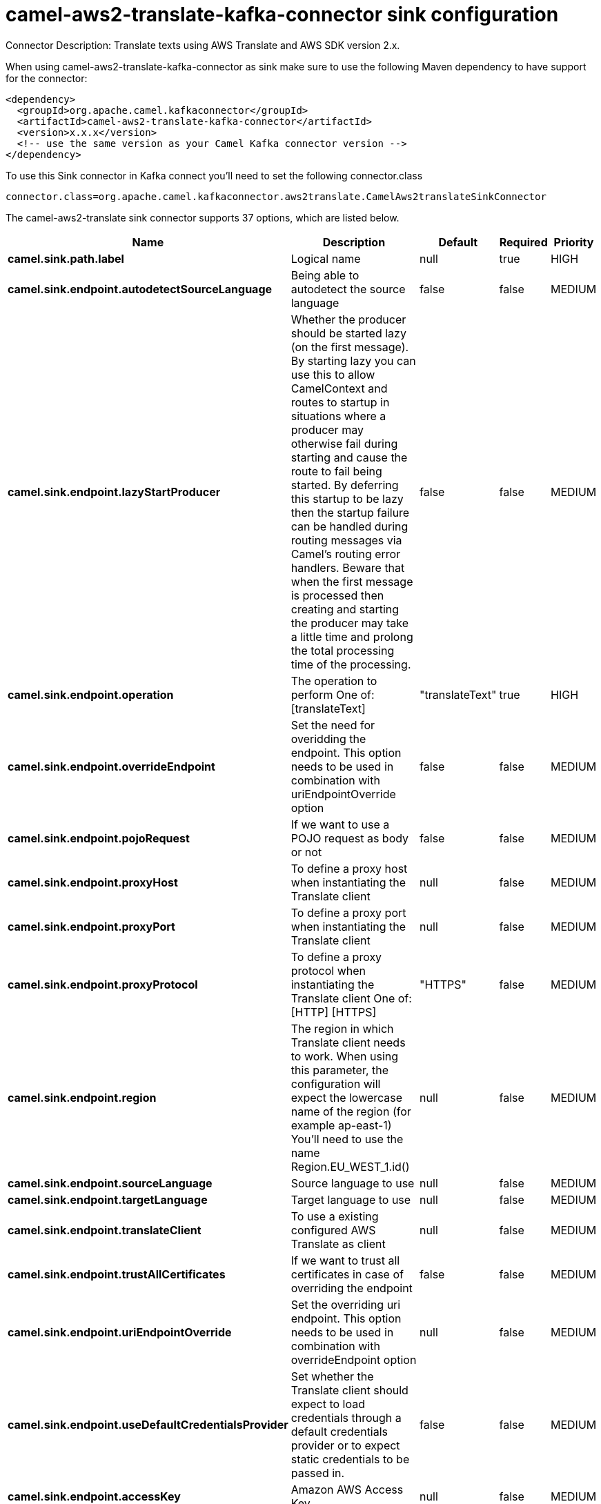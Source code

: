 // kafka-connector options: START
[[camel-aws2-translate-kafka-connector-sink]]
= camel-aws2-translate-kafka-connector sink configuration

Connector Description: Translate texts using AWS Translate and AWS SDK version 2.x.

When using camel-aws2-translate-kafka-connector as sink make sure to use the following Maven dependency to have support for the connector:

[source,xml]
----
<dependency>
  <groupId>org.apache.camel.kafkaconnector</groupId>
  <artifactId>camel-aws2-translate-kafka-connector</artifactId>
  <version>x.x.x</version>
  <!-- use the same version as your Camel Kafka connector version -->
</dependency>
----

To use this Sink connector in Kafka connect you'll need to set the following connector.class

[source,java]
----
connector.class=org.apache.camel.kafkaconnector.aws2translate.CamelAws2translateSinkConnector
----


The camel-aws2-translate sink connector supports 37 options, which are listed below.



[width="100%",cols="2,5,^1,1,1",options="header"]
|===
| Name | Description | Default | Required | Priority
| *camel.sink.path.label* | Logical name | null | true | HIGH
| *camel.sink.endpoint.autodetectSourceLanguage* | Being able to autodetect the source language | false | false | MEDIUM
| *camel.sink.endpoint.lazyStartProducer* | Whether the producer should be started lazy (on the first message). By starting lazy you can use this to allow CamelContext and routes to startup in situations where a producer may otherwise fail during starting and cause the route to fail being started. By deferring this startup to be lazy then the startup failure can be handled during routing messages via Camel's routing error handlers. Beware that when the first message is processed then creating and starting the producer may take a little time and prolong the total processing time of the processing. | false | false | MEDIUM
| *camel.sink.endpoint.operation* | The operation to perform One of: [translateText] | "translateText" | true | HIGH
| *camel.sink.endpoint.overrideEndpoint* | Set the need for overidding the endpoint. This option needs to be used in combination with uriEndpointOverride option | false | false | MEDIUM
| *camel.sink.endpoint.pojoRequest* | If we want to use a POJO request as body or not | false | false | MEDIUM
| *camel.sink.endpoint.proxyHost* | To define a proxy host when instantiating the Translate client | null | false | MEDIUM
| *camel.sink.endpoint.proxyPort* | To define a proxy port when instantiating the Translate client | null | false | MEDIUM
| *camel.sink.endpoint.proxyProtocol* | To define a proxy protocol when instantiating the Translate client One of: [HTTP] [HTTPS] | "HTTPS" | false | MEDIUM
| *camel.sink.endpoint.region* | The region in which Translate client needs to work. When using this parameter, the configuration will expect the lowercase name of the region (for example ap-east-1) You'll need to use the name Region.EU_WEST_1.id() | null | false | MEDIUM
| *camel.sink.endpoint.sourceLanguage* | Source language to use | null | false | MEDIUM
| *camel.sink.endpoint.targetLanguage* | Target language to use | null | false | MEDIUM
| *camel.sink.endpoint.translateClient* | To use a existing configured AWS Translate as client | null | false | MEDIUM
| *camel.sink.endpoint.trustAllCertificates* | If we want to trust all certificates in case of overriding the endpoint | false | false | MEDIUM
| *camel.sink.endpoint.uriEndpointOverride* | Set the overriding uri endpoint. This option needs to be used in combination with overrideEndpoint option | null | false | MEDIUM
| *camel.sink.endpoint.useDefaultCredentialsProvider* | Set whether the Translate client should expect to load credentials through a default credentials provider or to expect static credentials to be passed in. | false | false | MEDIUM
| *camel.sink.endpoint.accessKey* | Amazon AWS Access Key | null | false | MEDIUM
| *camel.sink.endpoint.secretKey* | Amazon AWS Secret Key | null | false | MEDIUM
| *camel.component.aws2-translate.autodetectSource Language* | Being able to autodetect the source language | false | false | MEDIUM
| *camel.component.aws2-translate.configuration* | Component configuration | null | false | MEDIUM
| *camel.component.aws2-translate.lazyStartProducer* | Whether the producer should be started lazy (on the first message). By starting lazy you can use this to allow CamelContext and routes to startup in situations where a producer may otherwise fail during starting and cause the route to fail being started. By deferring this startup to be lazy then the startup failure can be handled during routing messages via Camel's routing error handlers. Beware that when the first message is processed then creating and starting the producer may take a little time and prolong the total processing time of the processing. | false | false | MEDIUM
| *camel.component.aws2-translate.operation* | The operation to perform One of: [translateText] | "translateText" | true | HIGH
| *camel.component.aws2-translate.overrideEndpoint* | Set the need for overidding the endpoint. This option needs to be used in combination with uriEndpointOverride option | false | false | MEDIUM
| *camel.component.aws2-translate.pojoRequest* | If we want to use a POJO request as body or not | false | false | MEDIUM
| *camel.component.aws2-translate.proxyHost* | To define a proxy host when instantiating the Translate client | null | false | MEDIUM
| *camel.component.aws2-translate.proxyPort* | To define a proxy port when instantiating the Translate client | null | false | MEDIUM
| *camel.component.aws2-translate.proxyProtocol* | To define a proxy protocol when instantiating the Translate client One of: [HTTP] [HTTPS] | "HTTPS" | false | MEDIUM
| *camel.component.aws2-translate.region* | The region in which Translate client needs to work. When using this parameter, the configuration will expect the lowercase name of the region (for example ap-east-1) You'll need to use the name Region.EU_WEST_1.id() | null | false | MEDIUM
| *camel.component.aws2-translate.sourceLanguage* | Source language to use | null | false | MEDIUM
| *camel.component.aws2-translate.targetLanguage* | Target language to use | null | false | MEDIUM
| *camel.component.aws2-translate.translateClient* | To use a existing configured AWS Translate as client | null | false | MEDIUM
| *camel.component.aws2-translate.trustAll Certificates* | If we want to trust all certificates in case of overriding the endpoint | false | false | MEDIUM
| *camel.component.aws2-translate.uriEndpointOverride* | Set the overriding uri endpoint. This option needs to be used in combination with overrideEndpoint option | null | false | MEDIUM
| *camel.component.aws2-translate.useDefault CredentialsProvider* | Set whether the Translate client should expect to load credentials through a default credentials provider or to expect static credentials to be passed in. | false | false | MEDIUM
| *camel.component.aws2-translate.autowiredEnabled* | Whether autowiring is enabled. This is used for automatic autowiring options (the option must be marked as autowired) by looking up in the registry to find if there is a single instance of matching type, which then gets configured on the component. This can be used for automatic configuring JDBC data sources, JMS connection factories, AWS Clients, etc. | true | false | MEDIUM
| *camel.component.aws2-translate.accessKey* | Amazon AWS Access Key | null | false | MEDIUM
| *camel.component.aws2-translate.secretKey* | Amazon AWS Secret Key | null | false | MEDIUM
|===



The camel-aws2-translate sink connector has no converters out of the box.





The camel-aws2-translate sink connector has no transforms out of the box.





The camel-aws2-translate sink connector has no aggregation strategies out of the box.




// kafka-connector options: END
